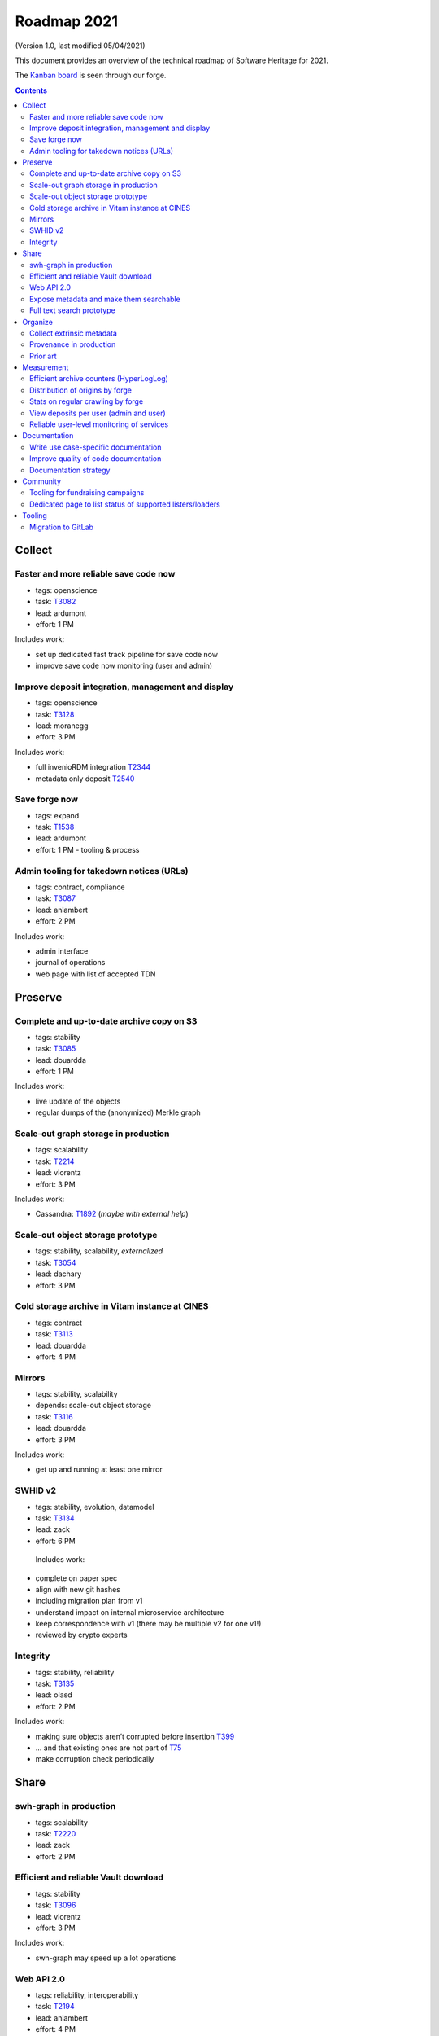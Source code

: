 .. _roadmap-2021:

Roadmap 2021
============

(Version 1.0, last modified 05/04/2021)

This document provides an overview of the technical roadmap of Software Heritage for
2021.

The `Kanban board <https://forge.softwareheritage.org/project/board/160/query/all/>`_
is seen through our forge.


.. contents::
   :depth: 3
..


Collect
-------

Faster and more reliable save code now
^^^^^^^^^^^^^^^^^^^^^^^^^^^^^^^^^^^^^^

- tags: openscience
- task: `T3082 <https://forge.softwareheritage.org/T3082>`_
- lead: ardumont
- effort: 1 PM

Includes work:

- set up dedicated fast track pipeline for save code now
- improve save code now monitoring (user and admin)

Improve deposit integration, management and display
^^^^^^^^^^^^^^^^^^^^^^^^^^^^^^^^^^^^^^^^^^^^^^^^^^^

- tags: openscience
- task: `T3128 <https://forge.softwareheritage.org/T3128>`_
- lead: moranegg
- effort: 3 PM

Includes work:

-  full invenioRDM integration `T2344 <https://forge.softwareheritage.org/T2344>`_
-  metadata only deposit `T2540 <https://forge.softwareheritage.org/T2540>`_

Save forge now
^^^^^^^^^^^^^^

- tags: expand
- task: `T1538 <https://forge.softwareheritage.org/T1538>`_
- lead: ardumont
- effort: 1 PM - tooling & process

Admin tooling for takedown notices (URLs)
^^^^^^^^^^^^^^^^^^^^^^^^^^^^^^^^^^^^^^^^^

- tags: contract, compliance
- task: `T3087 <https://forge.softwareheritage.org/T3087>`_
- lead: anlambert
- effort: 2 PM

Includes work:

- admin interface
- journal of operations
- web page with list of accepted TDN

Preserve
--------

Complete and up-to-date archive copy on S3
^^^^^^^^^^^^^^^^^^^^^^^^^^^^^^^^^^^^^^^^^^

- tags: stability
- task: `T3085 <https://forge.softwareheritage.org/T3085>`_
- lead: douardda
- effort: 1 PM

Includes work:

- live update of the objects
- regular dumps of the (anonymized) Merkle graph

Scale-out graph storage in production
^^^^^^^^^^^^^^^^^^^^^^^^^^^^^^^^^^^^^

- tags: scalability
- task: `T2214 <https://forge.softwareheritage.org/T2214>`_
- lead: vlorentz
- effort: 3 PM

Includes work:


- Cassandra: `T1892 <https://forge.softwareheritage.org/T1892>`_ (*maybe with external help*)

Scale-out object storage prototype
^^^^^^^^^^^^^^^^^^^^^^^^^^^^^^^^^^

- tags: stability, scalability, *externalized*
- task: `T3054 <https://forge.softwareheritage.org/T3054>`_
- lead: dachary
- effort: 3 PM

Cold storage archive in Vitam instance at CINES
^^^^^^^^^^^^^^^^^^^^^^^^^^^^^^^^^^^^^^^^^^^^^^^

- tags: contract
- task: `T3113 <https://forge.softwareheritage.org/T3113>`_
- lead: douardda
- effort: 4 PM

Mirrors
^^^^^^^

- tags: stability, scalability
- depends: scale-out object storage
- task: `T3116 <https://forge.softwareheritage.org/T3116>`_
- lead: douardda
- effort: 3 PM

Includes work:

- get up and running at least one mirror

SWHID v2
^^^^^^^^

- tags: stability, evolution, datamodel
- task: `T3134 <https://forge.softwareheritage.org/T3134>`_
- lead: zack
- effort: 6 PM

 Includes work:

- complete on paper spec
- align with new git hashes
- including migration plan from v1
- understand impact on internal microservice architecture
- keep correspondence with v1 (there may be multiple v2 for one v1!)
- reviewed by crypto experts

Integrity
^^^^^^^^^

- tags: stability, reliability
- task: `T3135 <https://forge.softwareheritage.org/T3135>`_
- lead: olasd
- effort: 2 PM

Includes work:

- making sure objects aren’t corrupted before insertion `T399 <https://forge.softwareheritage.org/T399>`_
- ... and that existing ones are not part of `T75 <https://forge.softwareheritage.org/T75>`_
- make corruption check periodically


Share
-----

swh-graph in production
^^^^^^^^^^^^^^^^^^^^^^^

- tags: scalability
- task: `T2220 <https://forge.softwareheritage.org/T2220>`_
- lead: zack
- effort: 2 PM

Efficient and reliable Vault download
^^^^^^^^^^^^^^^^^^^^^^^^^^^^^^^^^^^^^

- tags: stability
- task: `T3096 <https://forge.softwareheritage.org/T3096>`_
- lead: vlorentz
- effort: 3 PM

Includes work:

- swh-graph may speed up a lot operations

Web API 2.0
^^^^^^^^^^^

- tags: reliability, interoperability
- task: `T2194 <https://forge.softwareheritage.org/T2194>`_
- lead: anlambert
- effort: 4 PM

Includes work:

- OpenAPI specification - implementation

Expose metadata and make them searchable
^^^^^^^^^^^^^^^^^^^^^^^^^^^^^^^^^^^^^^^^

- tags: openscience
- task: `T3097 <https://forge.softwareheritage.org/T3097>`_
- lead: vlorentz
- effort: 3 PM

Includes work:

- index extrinsic metadata in swh-search/Elasticsearch from the journal `T2073 <https://forge.softwareheritage.org/T2073>`_
- create API endpoint to access raw_extrinsic_metadata `T2938 <https://forge.softwareheritage.org/T2938>`_
- show metadata in the web UI `T2088 <https://forge.softwareheritage.org/T2088>`_

Full text search prototype
^^^^^^^^^^^^^^^^^^^^^^^^^^

- tags: feature, wishlist
- task: `T2204 <https://forge.softwareheritage.org/T2204>`_
- lead: anlambert
- effort: 3 PM

Includes work:

- requires integration with swh-graph and/or provenance index

Organize
--------

Collect extrinsic metadata
^^^^^^^^^^^^^^^^^^^^^^^^^^

- tags: compliance
- task: `T2202 <https://forge.softwareheritage.org/T2202>`_
- lead: vlorentz
- effort: 3 PM

Includesd work:
- working pipeline
- at least 1 instance running ClearlyDefined
- forge metadata (info on the main page, etc.)

Provenance in production
^^^^^^^^^^^^^^^^^^^^^^^^

- tags: contract, feature
- task: `T3112 <https://forge.softwareheritage.org/T3112>`_
- lead: zack
- effort: 6 PM

Prior art
^^^^^^^^^

- tags: compliance
- depends: provenance \| swh-graph in production
- task: `T3136 <https://forge.softwareheritage.org/T3136>`_
- lead: zack
- effort: 3 PM

Includes work:

- pinpoint origin of selected source code artifacts
- possibly integrated with swh-scanner

Measurement
-----------

Efficient archive counters (HyperLogLog)
^^^^^^^^^^^^^^^^^^^^^^^^^^^^^^^^^^^^^^^^

- tags: measure, comm
- task: `T2912 <https://forge.softwareheritage.org/T2912>`_
- lead: vsellier
- effort: 1 PM

Distribution of origins by forge
^^^^^^^^^^^^^^^^^^^^^^^^^^^^^^^^

- tags: measure, comm
- task: `T3127 <https://forge.softwareheritage.org/T3127>`_
- lead: anlambert
- effort: 1 PM

Stats on regular crawling by forge
^^^^^^^^^^^^^^^^^^^^^^^^^^^^^^^^^^

- tags: measure, comm
- task: `T1363 <https://forge.softwareheritage.org/T1363>`_
- lead: olasd
- effort: 1 PM

Includes work:

- lag, periodicity, # of changes since last visit, etc.

View deposits per user (admin and user)
^^^^^^^^^^^^^^^^^^^^^^^^^^^^^^^^^^^^^^^

- tags: measure, support
- task: `T3128 <https://forge.softwareheritage.org/T3128>`_
- lead: ardumont
- effort: 1 PM

Reliable user-level monitoring of services
^^^^^^^^^^^^^^^^^^^^^^^^^^^^^^^^^^^^^^^^^^

- tags: stability
- task: `T3129 <https://forge.softwareheritage.org/T3129>`_
- lead: vsellier
- effort: 2 PM

Includes work:

- status.softwareheritage.org

Documentation
-------------

Write use case-specific documentation
^^^^^^^^^^^^^^^^^^^^^^^^^^^^^^^^^^^^^

- tags: comm, web, doc
- task: `T2234 <https://forge.softwareheritage.org/T2234>`_
- lead: moranegg
- effort: 2 PM

Includes FAQ for: - users - ambassadors

Improve quality of code documentation
^^^^^^^^^^^^^^^^^^^^^^^^^^^^^^^^^^^^^

- tags: doc, *externalized*
- task: TODO
- lead: TBD
- effort: 2PM

Includes work:

- doc(string) audit - team training about doc writing

Documentation strategy
^^^^^^^^^^^^^^^^^^^^^^

- tags: doc
- task: `T2624 <https://forge.softwareheritage.org/T2624>`_
- lead: moranegg
- effort: 1 PM

Includes work:

- respective role of docs.s.o, wiki, www.s.o, etc.

Community
---------

Tooling for fundraising campaigns
^^^^^^^^^^^^^^^^^^^^^^^^^^^^^^^^^

- tags: web
- task: `T3077 <https://forge.softwareheritage.org/T3077>`_
- lead: anlambert
- effort: 1 PM

Dedicated page to list status of supported listers/loaders
^^^^^^^^^^^^^^^^^^^^^^^^^^^^^^^^^^^^^^^^^^^^^^^^^^^^^^^^^^

- tags: web, doc
- task: `T3117 <https://forge.softwareheritage.org/T3117>`_
- lead: anlambert
- effort: 1 PM

Includes work:

- `T1870 <https://forge.softwareheritage.org/T1870>`_
- design web page
- process to maintain up to date
- make clearly visible and link to Sloan subgrants

Tooling
-------

Migration to GitLab
^^^^^^^^^^^^^^^^^^^

- tags: forge, development
- task: `T2225 <https://forge.softwareheritage.org/T2225>`_
- lead: olasd
- effort: 1PM

